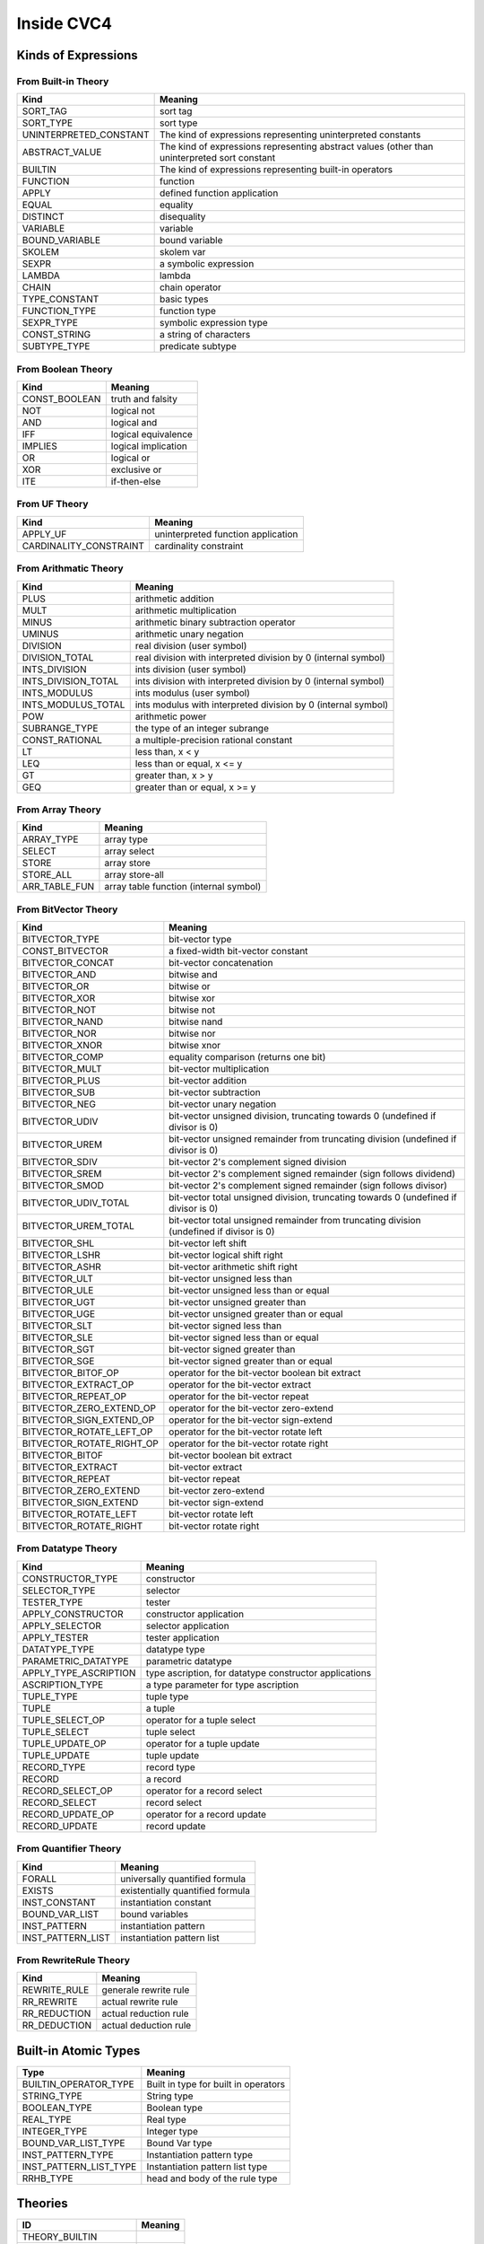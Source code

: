 Inside CVC4 
======================

Kinds of Expressions 
----------------------

From Built-in Theory
^^^^^^^^^^^^^^^^^^^^^^^^^^^^

=============================   ================================================================================================
Kind                            Meaning
=============================   ================================================================================================
SORT_TAG                        sort tag
SORT_TYPE                       sort type                              
UNINTERPRETED_CONSTANT          The kind of expressions representing uninterpreted constants
ABSTRACT_VALUE                  The kind of expressions representing abstract values (other than uninterpreted sort constant
BUILTIN                         The kind of expressions representing built-in operators
FUNCTION                        function
APPLY                           defined function application
EQUAL                           equality
DISTINCT                        disequality
VARIABLE                        variable
BOUND_VARIABLE                  bound variable
SKOLEM                          skolem var
SEXPR                           a symbolic expression
LAMBDA                          lambda
CHAIN                           chain operator                             
TYPE_CONSTANT                   basic types
FUNCTION_TYPE                   function type
SEXPR_TYPE                      symbolic expression type
CONST_STRING                    a string of characters
SUBTYPE_TYPE                    predicate subtype
=============================   ================================================================================================



From Boolean Theory
^^^^^^^^^^^^^^^^^^^
=============  =====================
Kind           Meaning
=============  =====================
CONST_BOOLEAN  truth and falsity 
NOT            logical not 
AND            logical and 
IFF            logical equivalence 
IMPLIES        logical implication 
OR             logical or 
XOR            exclusive or 
ITE            if-then-else 
=============  =====================


From UF Theory
^^^^^^^^^^^^^^^^^^^^

======================  ============
Kind                    Meaning
======================  ============
APPLY_UF                uninterpreted function application 
CARDINALITY_CONSTRAINT  cardinality constraint 
======================  ============


From Arithmatic Theory
^^^^^^^^^^^^^^^^^^^^^^^

==================== =================
Kind                 Meaning
==================== =================
PLUS                 arithmetic addition 
MULT                 arithmetic multiplication 
MINUS                arithmetic binary subtraction operator 
UMINUS               arithmetic unary negation 
DIVISION             real division (user symbol) 
DIVISION_TOTAL       real division with interpreted division by 0 (internal symbol) 
INTS_DIVISION        ints division (user symbol) 
INTS_DIVISION_TOTAL  ints division with interpreted division by 0 (internal symbol) 
INTS_MODULUS         ints modulus (user symbol) 
INTS_MODULUS_TOTAL   ints modulus with interpreted division by 0 (internal symbol) 
POW                  arithmetic power 
SUBRANGE_TYPE        the type of an integer subrange 
CONST_RATIONAL       a multiple-precision rational constant 
LT                   less than, x < y 
LEQ                  less than or equal, x <= y 
GT                   greater than, x > y 
GEQ                  greater than or equal, x >= y 
==================== =================


From Array Theory
^^^^^^^^^^^^^^^^^^^^^

===============      ==========
Kind                 Meaning
===============      ==========
ARRAY_TYPE           array type 
SELECT               array select 
STORE                array store 
STORE_ALL            array store-all 
ARR_TABLE_FUN        array table function (internal symbol) 
===============      ==========


From BitVector Theory
^^^^^^^^^^^^^^^^^^^^^^

=========================  ================================================================================================================
Kind                       Meaning
=========================  ================================================================================================================
BITVECTOR_TYPE             bit-vector type 
CONST_BITVECTOR            a fixed-width bit-vector constant 
BITVECTOR_CONCAT           bit-vector concatenation 
BITVECTOR_AND              bitwise and 
BITVECTOR_OR               bitwise or 
BITVECTOR_XOR              bitwise xor 
BITVECTOR_NOT              bitwise not 
BITVECTOR_NAND             bitwise nand 
BITVECTOR_NOR              bitwise nor 
BITVECTOR_XNOR             bitwise xnor 
BITVECTOR_COMP             equality comparison (returns one bit) 
BITVECTOR_MULT             bit-vector multiplication 
BITVECTOR_PLUS             bit-vector addition 
BITVECTOR_SUB              bit-vector subtraction 
BITVECTOR_NEG              bit-vector unary negation 
BITVECTOR_UDIV             bit-vector unsigned division, truncating towards 0 (undefined if divisor is 0) 
BITVECTOR_UREM             bit-vector unsigned remainder from truncating division (undefined if divisor is 0) 
BITVECTOR_SDIV             bit-vector 2's complement signed division 
BITVECTOR_SREM             bit-vector 2's complement signed remainder (sign follows dividend) 
BITVECTOR_SMOD             bit-vector 2's complement signed remainder (sign follows divisor) 
BITVECTOR_UDIV_TOTAL       bit-vector total unsigned division, truncating towards 0 (undefined if divisor is 0) 
BITVECTOR_UREM_TOTAL       bit-vector total unsigned remainder from truncating division (undefined if divisor is 0) 
BITVECTOR_SHL              bit-vector left shift 
BITVECTOR_LSHR             bit-vector logical shift right 
BITVECTOR_ASHR             bit-vector arithmetic shift right 
BITVECTOR_ULT              bit-vector unsigned less than 
BITVECTOR_ULE              bit-vector unsigned less than or equal 
BITVECTOR_UGT              bit-vector unsigned greater than 
BITVECTOR_UGE              bit-vector unsigned greater than or equal 
BITVECTOR_SLT              bit-vector signed less than 
BITVECTOR_SLE              bit-vector signed less than or equal 
BITVECTOR_SGT              bit-vector signed greater than 
BITVECTOR_SGE              bit-vector signed greater than or equal 
BITVECTOR_BITOF_OP         operator for the bit-vector boolean bit extract 
BITVECTOR_EXTRACT_OP       operator for the bit-vector extract 
BITVECTOR_REPEAT_OP        operator for the bit-vector repeat 
BITVECTOR_ZERO_EXTEND_OP   operator for the bit-vector zero-extend 
BITVECTOR_SIGN_EXTEND_OP   operator for the bit-vector sign-extend 
BITVECTOR_ROTATE_LEFT_OP   operator for the bit-vector rotate left 
BITVECTOR_ROTATE_RIGHT_OP  operator for the bit-vector rotate right 
BITVECTOR_BITOF            bit-vector boolean bit extract 
BITVECTOR_EXTRACT          bit-vector extract 
BITVECTOR_REPEAT           bit-vector repeat 
BITVECTOR_ZERO_EXTEND      bit-vector zero-extend 
BITVECTOR_SIGN_EXTEND      bit-vector sign-extend 
BITVECTOR_ROTATE_LEFT      bit-vector rotate left 
BITVECTOR_ROTATE_RIGHT     bit-vector rotate right 
=========================  ================================================================================================================


From Datatype Theory
^^^^^^^^^^^^^^^^^^^^^^^^

====================== =========
Kind                   Meaning
====================== =========
CONSTRUCTOR_TYPE       constructor 
SELECTOR_TYPE          selector 
TESTER_TYPE            tester 
APPLY_CONSTRUCTOR      constructor application 
APPLY_SELECTOR         selector application 
APPLY_TESTER           tester application 
DATATYPE_TYPE          datatype type 
PARAMETRIC_DATATYPE    parametric datatype 
APPLY_TYPE_ASCRIPTION  type ascription, for datatype constructor applications 
ASCRIPTION_TYPE        a type parameter for type ascription 
TUPLE_TYPE             tuple type 
TUPLE                  a tuple 
TUPLE_SELECT_OP        operator for a tuple select 
TUPLE_SELECT           tuple select 
TUPLE_UPDATE_OP        operator for a tuple update 
TUPLE_UPDATE           tuple update 
RECORD_TYPE            record type 
RECORD                 a record 
RECORD_SELECT_OP       operator for a record select 
RECORD_SELECT          record select 
RECORD_UPDATE_OP       operator for a record update 
RECORD_UPDATE          record update 
====================== =========


From Quantifier Theory
^^^^^^^^^^^^^^^^^^^^^^^^^^
===================== ================
Kind                  Meaning
===================== ================
FORALL                universally quantified formula 
EXISTS                existentially quantified formula 
INST_CONSTANT         instantiation constant 
BOUND_VAR_LIST        bound variables 
INST_PATTERN          instantiation pattern 
INST_PATTERN_LIST     instantiation pattern list 
===================== ================


From RewriteRule Theory
^^^^^^^^^^^^^^^^^^^^^^^^^^^^^^^

=============       ============
Kind                Meaning
=============       ============
REWRITE_RULE        generale rewrite rule 
RR_REWRITE          actual rewrite rule 
RR_REDUCTION        actual reduction rule 
RR_DEDUCTION        actual deduction rule 
=============       ============


Built-in Atomic Types
------------------------

=======================  =============
Type                     Meaning
=======================  =============
BUILTIN_OPERATOR_TYPE    Built in type for built in operators 
STRING_TYPE              String type 
BOOLEAN_TYPE             Boolean type 
REAL_TYPE                Real type 
INTEGER_TYPE             Integer type 
BOUND_VAR_LIST_TYPE      Bound Var type 
INST_PATTERN_TYPE        Instantiation pattern type 
INST_PATTERN_LIST_TYPE   Instantiation pattern list type 
RRHB_TYPE                head and body of the rule type 
=======================  =============


Theories
--------------------

===================== ============ 
ID                    Meaning
===================== ============
THEORY_BUILTIN
THEORY_BOOL
THEORY_UF
THEORY_ARITH
THEORY_ARRAY
THEORY_BV
THEORY_DATATYPES
THEORY_QUANTIFIERS
THEORY_REWRITERULES
===================== ============  

